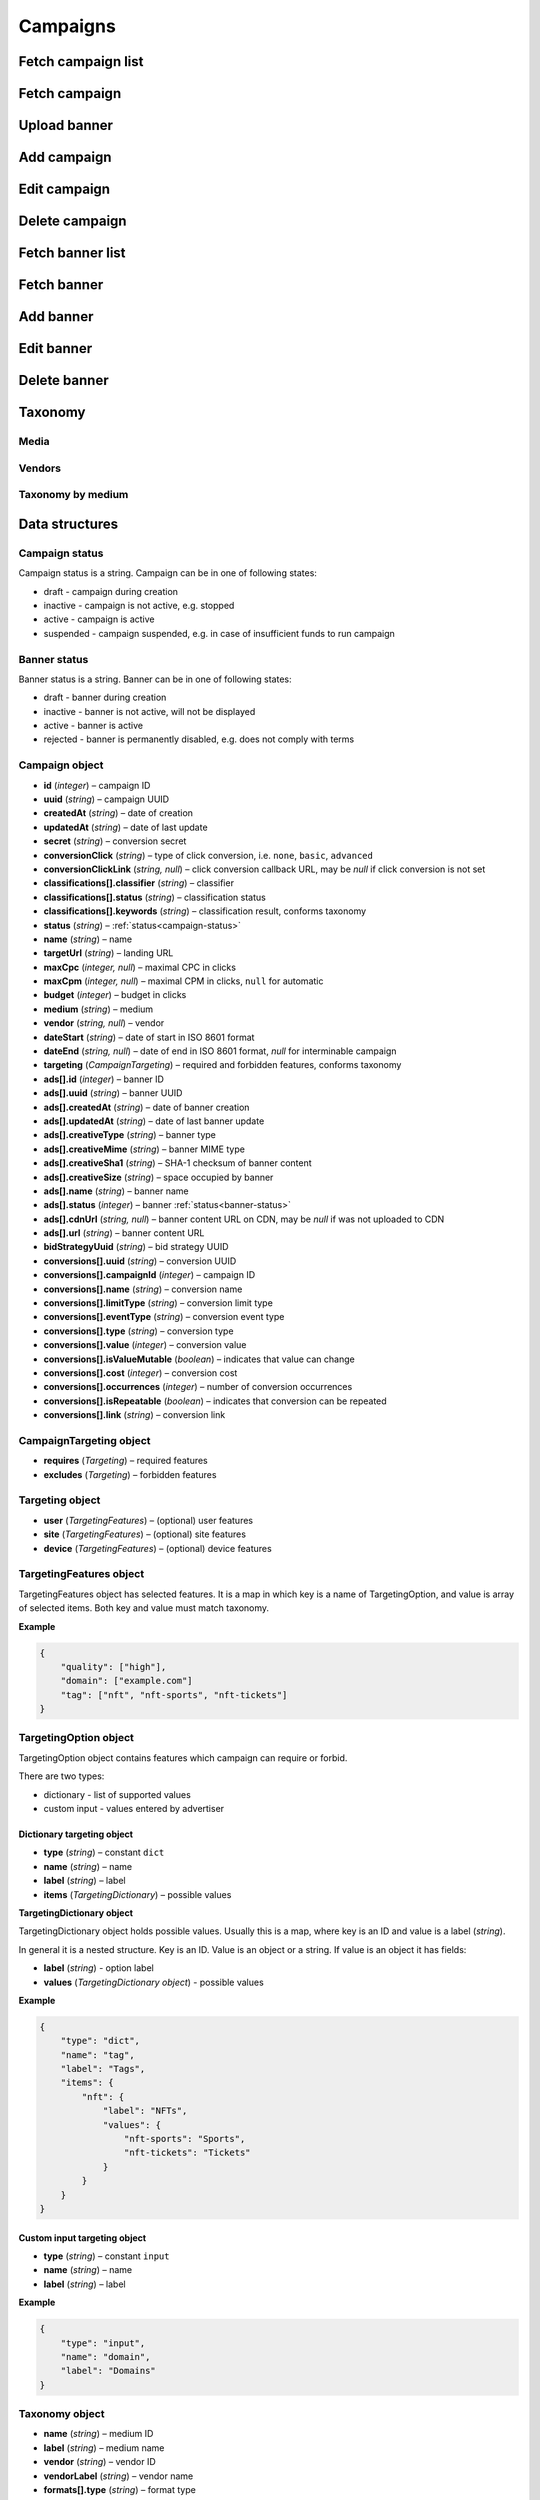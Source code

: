 Campaigns
===========

Fetch campaign list
--------------------------

.. http:get:: /api/v2/campaigns

    Fetch campaigns. Response uses :ref:`Pagination<response-pagination>`.

    :query limit: (optional) maximal number of campaigns per page

    :reqheader Content-Type: ``application/json``

    :statuscode 200: no error

    :>json Campaign[] data: campaign list

Fetch campaign
--------------------------

.. http:get:: /api/v2/campaigns/(id)

    Fetch campaign by ID.

    :param id: campaign ID

    :reqheader Content-Type: ``application/json``

    :statuscode 200: no error
    :statuscode 404: campaign not found

    :>json Campaign data: campaign

Upload banner
--------------------------

.. http:post:: /api/v2/campaigns/banner

    Upload banner.

    :reqheader Content-Type: ``multipart/form-data``

    :form binary file: file
    :form string medium: medium ID
    :form string vendor: (optional) vendor ID

    :statuscode 200: no error
    :statuscode 422: validation error

    :>json string data.name: temporary name
    :>json string data.url: temporary URL
    :>json string data.size: (optional) space occupied by banner, size is not present in case of resizable banners, e.g. HTML

Add campaign
--------------------

.. http:post:: /api/v2/campaigns

    Add campaign.

    :reqheader Content-Type: ``application/json``

    :statuscode 200: no error
    :statuscode 422: validation error

    :<json string status: :ref:`status<campaign-status>`
    :<json string name: name
    :<json string targetUrl: landing URL
    :<json integer, null maxCpc: maximal CPC in clicks
    :<json integer, null maxCpm: maximal CPM in clicks, ``null`` for automatic
    :<json integer budget: budget in clicks
    :<json string medium: medium
    :<json string, null vendor: vendor
    :<json string dateStart: date of start in ISO 8601 format
    :<json string, null dateEnd: date of end in ISO 8601 format, `null` for interminable campaign
    :<json CampaignTargeting campaign.targeting: targeting (required and forbidden features)
    :<json Advertisement[] campaign.ads: banners

    :>json Campaign data: campaign

Edit campaign
--------------------

.. http:post:: /api/v2/campaigns/(id)

    Edit campaign.

    :param id: campaign ID

    :reqheader Content-Type: ``application/json``

    :statuscode 200: no error
    :statuscode 422: validation error

    :<json string status: (optional) :ref:`status<campaign-status>`
    :<json string name: (optional) name
    :<json string targetUrl: (optional) landing URL
    :<json integer, null maxCpc: (optional) maximal CPC in clicks
    :<json integer, null maxCpm: (optional) maximal CPM in clicks, ``null`` for automatic
    :<json integer budget: (optional) budget in clicks
    :<json string dateStart: (optional) date of start in ISO 8601 format
    :<json string, null dateEnd: (optional) date of end in ISO 8601 format, `null` for interminable campaign
    :<json CampaignTargeting campaign.targeting: (optional) targeting (required and forbidden features)
    :<json string bidStrategyUuid: (optional) bid strategy UUID

Delete campaign
--------------------

.. http:delete:: /api/v2/campaigns/(id)

    Delete campaign by ID.

    :param id: campaign ID

    :statuscode 200: no error
    :statuscode 404: campaign not found

    :>json data: empty array

Fetch banner list
--------------------------

.. http:get:: /api/v2/campaigns/(campaignId)/banners

    Fetch banners. Response uses :ref:`Pagination<response-pagination>`.

    :param campaignId: campaign ID

    :reqheader Content-Type: ``application/json``

    :statuscode 200: no error

    :>json Advertisement[] data: banner list

Fetch banner
--------------------------

.. http:get:: /api/v2/campaigns/(campaignId)/banners/(bannerId)

    Fetch banner by ID.

    :param campaignId: campaign ID
    :param bannerId: banner ID

    :reqheader Content-Type: ``application/json``

    :statuscode 200: no error
    :statuscode 404: banner not found

    :>json Advertisement data: banner

Add banner
--------------------

.. http:post:: /api/v2/campaigns/(id)/banners

    Add banner.

    :param id: campaign ID

    :reqheader Content-Type: ``application/json``

    :statuscode 200: no error
    :statuscode 422: validation error

    :request json object: banner data :ref:`(Advertisement)<advertisement-object>`

    :>json Advertisement data: banner

Edit banner
--------------------

.. http:post:: /api/v2/campaigns/(campaignId)/banners/(bannerId)

    Edit banner.

    :param campaignId: campaign ID
    :param bannerId: banner ID

    :reqheader Content-Type: ``application/json``

    :statuscode 200: no error
    :statuscode 404: banner not found
    :statuscode 422: validation error

    :<json string name: (optional) name
    :<json integer status: (optional) :ref:`status<banner-status>`

    :>json Advertisement data: banner

Delete banner
--------------------

.. http:delete:: /api/v2/campaigns/(campaignId)/banners/(bannerId)

    Delete banner.

    :param campaignId: campaign ID
    :param bannerId: banner ID

    :statuscode 200: no error
    :statuscode 404: banner not found

    :>json data: empty array

Taxonomy
-----------------

Media
^^^^^^^^^^^^^^^^^

.. http:get:: /api/v2/taxonomy/media

    Fetch supported media.

    :reqheader Content-Type: ``application/json``

    :statuscode 200: no error

    :>json object data: map of supported media. Key is medium ID. Value is medium name

Vendors
^^^^^^^^^^^^^^^^^

.. http:get:: /api/v2/taxonomy/media/(medium)/vendors

    Fetch supported vendors by medium.

    :param medium: medium ID

    :reqheader Content-Type: ``application/json``

    :statuscode 200: no error

    :>json object data: map of supported vendors. Key is vendor ID. Value is vendor name

Taxonomy by medium
^^^^^^^^^^^^^^^^^^^^^^^

.. http:get:: /api/v2/taxonomy/media/(medium)

    Fetch taxonomy for medium.

    :param medium: medium ID
    :query vendor: (optional) vendor ID. If omitted, default vendor will be returned

    :reqheader Content-Type: ``application/json``

    :statuscode 200: no error

    :>json Taxonomy data: taxonomy

Data structures
--------------------

.. _campaign-status:

Campaign status
^^^^^^^^^^^^^^^^^^^^^^^^^^^^^^^^^^

Campaign status is a string. Campaign can be in one of following states:

- draft - campaign during creation
- inactive - campaign is not active, e.g. stopped
- active - campaign is active
- suspended - campaign suspended, e.g. in case of insufficient funds to run campaign

.. _banner-status:

Banner status
^^^^^^^^^^^^^^^^^^^^^^^^^^^^^^^^^^

Banner status is a string. Banner can be in one of following states:

- draft - banner during creation
- inactive - banner is not active, will not be displayed
- active - banner is active
- rejected - banner is permanently disabled, e.g. does not comply with terms

Campaign object
^^^^^^^^^^^^^^^^^^^^^^^^^^^^^^^^^^

- **id** (`integer`) – campaign ID
- **uuid** (`string`) – campaign UUID
- **createdAt** (`string`) – date of creation
- **updatedAt** (`string`) – date of last update
- **secret** (`string`) – conversion secret
- **conversionClick** (`string`) – type of click conversion, i.e. ``none``, ``basic``, ``advanced``
- **conversionClickLink** (`string, null`) – click conversion callback URL, may be `null` if click conversion is not set
- **classifications[].classifier** (`string`) – classifier
- **classifications[].status** (`string`) – classification status
- **classifications[].keywords** (`string`) – classification result, conforms taxonomy
- **status** (`string`) – :ref:`status<campaign-status>`
- **name** (`string`) – name
- **targetUrl** (`string`) – landing URL
- **maxCpc** (`integer, null`) – maximal CPC in clicks
- **maxCpm** (`integer, null`) – maximal CPM in clicks, ``null`` for automatic
- **budget** (`integer`) – budget in clicks
- **medium** (`string`) – medium
- **vendor** (`string, null`) – vendor
- **dateStart** (`string`) – date of start in ISO 8601 format
- **dateEnd** (`string, null`) – date of end in ISO 8601 format, `null` for interminable campaign
- **targeting** (`CampaignTargeting`) – required and forbidden features, conforms taxonomy
- **ads[].id** (`integer`) – banner ID
- **ads[].uuid** (`string`) – banner UUID
- **ads[].createdAt** (`string`) – date of banner creation
- **ads[].updatedAt** (`string`) – date of last banner update
- **ads[].creativeType** (`string`) – banner type
- **ads[].creativeMime** (`string`) – banner MIME type
- **ads[].creativeSha1** (`string`) – SHA-1 checksum of banner content
- **ads[].creativeSize** (`string`) – space occupied by banner
- **ads[].name** (`string`) – banner name
- **ads[].status** (`integer`) – banner :ref:`status<banner-status>`
- **ads[].cdnUrl** (`string, null`) – banner content URL on CDN, may be `null` if was not uploaded to CDN
- **ads[].url** (`string`) – banner content URL
- **bidStrategyUuid** (`string`) – bid strategy UUID
- **conversions[].uuid** (`string`) – conversion UUID
- **conversions[].campaignId** (`integer`) – campaign ID
- **conversions[].name** (`string`) – conversion name
- **conversions[].limitType** (`string`) – conversion limit type
- **conversions[].eventType** (`string`) – conversion event type
- **conversions[].type** (`string`) – conversion type
- **conversions[].value** (`integer`) – conversion value
- **conversions[].isValueMutable** (`boolean`) – indicates that value can change
- **conversions[].cost** (`integer`) – conversion cost
- **conversions[].occurrences** (`integer`) – number of conversion occurrences
- **conversions[].isRepeatable** (`boolean`) – indicates that conversion can be repeated
- **conversions[].link** (`string`) – conversion link

CampaignTargeting object
^^^^^^^^^^^^^^^^^^^^^^^^^^^^^^^^^^

- **requires** (`Targeting`) – required features
- **excludes** (`Targeting`) – forbidden features

Targeting object
^^^^^^^^^^^^^^^^^

- **user** (`TargetingFeatures`) – (optional) user features
- **site** (`TargetingFeatures`) – (optional) site features
- **device** (`TargetingFeatures`) – (optional) device features

TargetingFeatures object
^^^^^^^^^^^^^^^^^^^^^^^^^^

TargetingFeatures object has selected features.
It is a map in which key is a name of TargetingOption, and value is array of selected items.
Both key and value must match taxonomy.

**Example**

.. sourcecode:: json

    {
        "quality": ["high"],
        "domain": ["example.com"]
        "tag": ["nft", "nft-sports", "nft-tickets"]
    }


TargetingOption object
^^^^^^^^^^^^^^^^^^^^^^^^^^

TargetingOption object contains features which campaign can require or forbid.

There are two types:

- dictionary - list of supported values
- custom input - values entered by advertiser

Dictionary targeting object
""""""""""""""""""""""""""""""""""""

- **type** (`string`) – constant ``dict``
- **name** (`string`) – name
- **label** (`string`) – label
- **items** (`TargetingDictionary`) – possible values

**TargetingDictionary object**

TargetingDictionary object holds possible values.
Usually this is a map, where key is an ID and value is a label (`string`).

In general it is a nested structure. Key is an ID. Value is an object or a string.
If value is an object it has fields:

- **label** (`string`) - option label
- **values** (`TargetingDictionary object`) - possible values

**Example**

.. sourcecode:: json

    {
        "type": "dict",
        "name": "tag",
        "label": "Tags",
        "items": {
            "nft": {
                "label": "NFTs",
                "values": {
                    "nft-sports": "Sports",
                    "nft-tickets": "Tickets"
                }
            }
        }
    }

Custom input targeting object
"""""""""""""""""""""""""""""""""""

- **type** (`string`) – constant ``input``
- **name** (`string`) – name
- **label** (`string`) – label

**Example**

.. sourcecode:: json

    {
        "type": "input",
        "name": "domain",
        "label": "Domains"
    }


Taxonomy object
^^^^^^^^^^^^^^^^^^^^^^^^^^^^^^^^^^

- **name** (`string`) – medium ID
- **label** (`string`) – medium name
- **vendor** (`string`) – vendor ID
- **vendorLabel** (`string`) – vendor name
- **formats[].type** (`string`) – format type
- **formats[].mimes** (`string[]`) – MIME types
- **formats[].scopes** (`object`) – map of scopes. Key is scope. Value is description
- **targeting.user** (`TargetingOption[]`) – (optional) user targeting options
- **targeting.site** (`TargetingOption[]`) – (optional) site targeting options
- **targeting.device** (`TargetingOption[]`) – (optional) device targeting options

.. _advertisement-object:

Advertisement object
^^^^^^^^^^^^^^^^^^^^^^^^^^

- **name** (`string`) – name
- **creativeSize** (`string`) – occupied space. It should be the same as size returned during upload if was present
- **creativeType** (`string`) – type
- **url** (`string`) – (optional) temporary URL returned in response to upload banner request. It is required for banner which needs to be uploaded, e.g. image
- **creativeContents** (`string`) – (optional) content. It is suggested for banner which does not use upload, e.g. direct links. By default content is campaign landing URL
